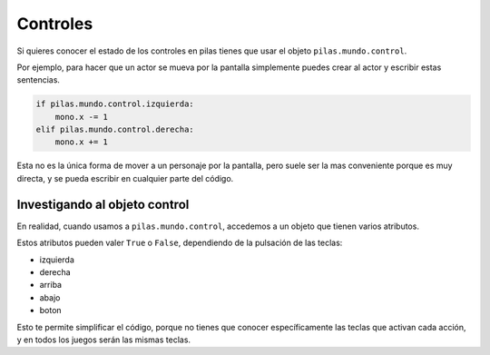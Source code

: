 Controles
=========

Si quieres conocer el estado de los controles
en pilas tienes que usar el objeto ``pilas.mundo.control``.

Por ejemplo, para hacer que un actor
se mueva por la pantalla simplemente puedes crear
al actor y escribir estas sentencias.

.. code-block:: python

    if pilas.mundo.control.izquierda:
        mono.x -= 1
    elif pilas.mundo.control.derecha:
        mono.x += 1

Esta no es la única forma de mover a un personaje por
la pantalla, pero suele ser la mas conveniente porque
es muy directa, y se pueda escribir en cualquier parte
del código.

Investigando al objeto control
------------------------------

En realidad, cuando usamos a ``pilas.mundo.control``, accedemos
a un objeto que tienen varios atributos.

Estos atributos pueden valer ``True`` o ``False``, dependiendo
de la pulsación de las teclas:

- izquierda
- derecha
- arriba
- abajo
- boton


Esto te permite simplificar el código, porque no tienes que
conocer específicamente las teclas que activan cada acción, y en
todos los juegos serán las mismas teclas.
